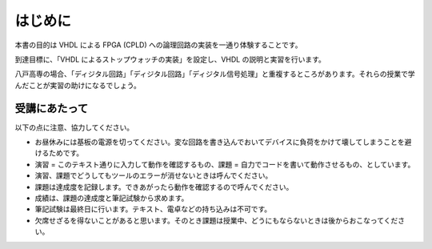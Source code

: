 はじめに
==========

本書の目的は VHDL による FPGA (CPLD) への論理回路の実装を一通り体験することです。

到達目標に、「VHDL によるストップウォッチの実装」を設定し、VHDL の説明と実習を行います。

八戸高専の場合、「ディジタル回路」「ディジタル回路」「ディジタル信号処理」と重複するところがあります。それらの授業で学んだことが実習の助けになるでしょう。

受講にあたって
----------------

以下の点に注意、協力してください。

- お昼休みには基板の電源を切ってください。変な回路を書き込んでおいてデバイスに負荷をかけて壊してしまうことを避けるためです。
- 演習 = このテキスト通りに入力して動作を確認するもの、課題 = 自力でコードを書いて動作させるもの、としています。
- 演習、課題でどうしてもツールのエラーが消せないときは呼んでください。
- 課題は達成度を記録します。できあがったら動作を確認するので呼んでください。
- 成績は、課題の達成度と筆記試験から求めます。
- 筆記試験は最終日に行います。テキスト、電卓などの持ち込みは不可です。
- 欠席せざるを得ないことがあると思います。そのとき課題は授業中、どうにもならないときは後からおこなってください。
